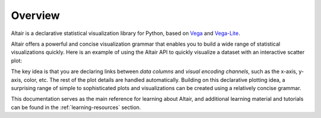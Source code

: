 .. _overview:

Overview
========

Altair is a declarative statistical visualization library for Python, based on
Vega_ and Vega-Lite_.

Altair offers a powerful and concise visualization grammar that enables you to build
a wide range of statistical visualizations quickly. Here is an example of using the
Altair API to quickly visualize a dataset with
an interactive scatter plot:

.. altair-plot::

    import altair as alt

    # load a simple dataset as a pandas DataFrame
    from vega_datasets import data
    cars = data.cars()

    alt.Chart(cars).mark_point().encode(
        x='Horsepower',
        y='Miles_per_Gallon',
        color='Origin',
    ).interactive()

The key idea is that you are declaring links between *data columns* and *visual encoding
channels*, such as the x-axis, y-axis, color, etc. The rest of the plot details are
handled automatically. Building on this declarative plotting idea, a surprising range
of simple to sophisticated plots and visualizations can be created using a relatively
concise grammar.

This documentation serves as the main reference for learning about Altair, and additional learning material and tutorials can be found in the :ref:`learning-resources` section.

.. _Vega: http://vega.github.io/vega
.. _Vega-Lite: http://vega.github.io/vega-lite
